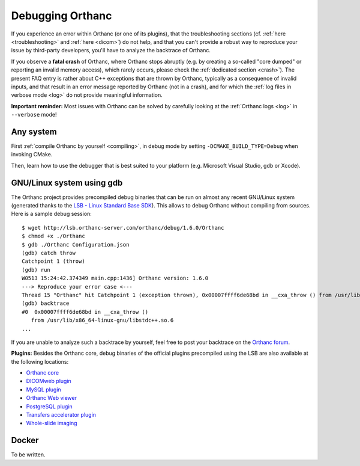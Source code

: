 .. _debugging:

Debugging Orthanc
=================

If you experience an error within Orthanc (or one of its plugins), that
the troubleshooting sections (cf. :ref:`here <troubleshooting>` and
:ref:`here <dicom>`) do not help, and that you can't provide a robust
way to reproduce your issue by third-party developers, you'll have to
analyze the backtrace of Orthanc.

If you observe a **fatal crash** of Orthanc, where Orthanc stops
abruptly (e.g. by creating a so-called "core dumped" or reporting an
invalid memory access), which rarely occurs, please check the
:ref:`dedicated section <crash>`). The present FAQ entry is rather
about C++ exceptions that are thrown by Orthanc, typically as a
consequence of invalid inputs, and that result in an error message
reported by Orthanc (not in a crash), and for which the :ref:`log
files in verbose mode <log>` do not provide meaningful information.

**Important reminder:** Most issues with Orthanc can be solved by
carefully looking at the :ref:`Orthanc logs <log>` in ``--verbose``
mode!


Any system
----------

First :ref:`compile Orthanc by yourself <compiling>`, in debug mode by
setting ``-DCMAKE_BUILD_TYPE=Debug`` when invoking CMake.

Then, learn how to use the debugger that is best suited to your
platform (e.g. Microsoft Visual Studio, gdb or Xcode).


GNU/Linux system using gdb
--------------------------

.. highlight:: bash

The Orthanc project provides precompiled debug binaries that can be
run on almost any recent GNU/Linux system (generated thanks to the
`LSB - Linux Standard Base SDK
<https://en.wikipedia.org/wiki/Linux_Standard_Base>`__). This allows
to debug Orthanc without compiling from sources. Here is a sample
debug session::

  $ wget http://lsb.orthanc-server.com/orthanc/debug/1.6.0/Orthanc
  $ chmod +x ./Orthanc
  $ gdb ./Orthanc Configuration.json
  (gdb) catch throw
  Catchpoint 1 (throw)
  (gdb) run
  W0513 15:24:42.374349 main.cpp:1436] Orthanc version: 1.6.0
  ---> Reproduce your error case <---
  Thread 15 "Orthanc" hit Catchpoint 1 (exception thrown), 0x00007ffff6de68bd in __cxa_throw () from /usr/lib/x86_64-linux-gnu/libstdc++.so.6
  (gdb) backtrace
  #0  0x00007ffff6de68bd in __cxa_throw ()
     from /usr/lib/x86_64-linux-gnu/libstdc++.so.6
  ...

If you are unable to analyze such a backtrace by yourself, feel free
to post your backtrace on the `Orthanc forum
<https://groups.google.com/forum/#!forum/orthanc-users>`__.

**Plugins:** Besides the Orthanc core, debug binaries of the official
plugins precompiled using the LSB are also available at the following
locations:

* `Orthanc core <http://lsb.orthanc-server.com/orthanc/debug/>`__
* `DICOMweb plugin <http://lsb.orthanc-server.com/plugin-dicom-web/debug/>`__
* `MySQL plugin <http://lsb.orthanc-server.com/plugin-mysql/debug/>`__
* `Orthanc Web viewer <http://lsb.orthanc-server.com/plugin-webviewer/debug/>`__
* `PostgreSQL plugin <http://lsb.orthanc-server.com/plugin-postgresql/debug/>`__
* `Transfers accelerator plugin <http://lsb.orthanc-server.com/plugin-transfers/debug/>`__
* `Whole-slide imaging <http://lsb.orthanc-server.com/whole-slide-imaging/debug/>`__
  

Docker
------

To be written.
